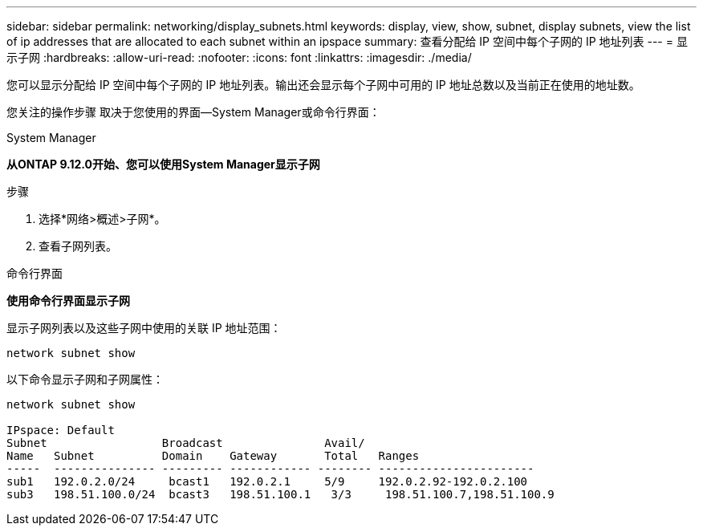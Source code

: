 ---
sidebar: sidebar 
permalink: networking/display_subnets.html 
keywords: display, view, show, subnet, display subnets, view the list of ip addresses that are allocated to each subnet within an ipspace 
summary: 查看分配给 IP 空间中每个子网的 IP 地址列表 
---
= 显示子网
:hardbreaks:
:allow-uri-read: 
:nofooter: 
:icons: font
:linkattrs: 
:imagesdir: ./media/


[role="lead"]
您可以显示分配给 IP 空间中每个子网的 IP 地址列表。输出还会显示每个子网中可用的 IP 地址总数以及当前正在使用的地址数。

您关注的操作步骤 取决于您使用的界面—System Manager或命令行界面：

[role="tabbed-block"]
====
.System Manager
--
*从ONTAP 9.12.0开始、您可以使用System Manager显示子网*

.步骤
. 选择*网络>概述>子网*。
. 查看子网列表。


--
.命令行界面
--
*使用命令行界面显示子网*

显示子网列表以及这些子网中使用的关联 IP 地址范围：

....
network subnet show
....
以下命令显示子网和子网属性：

....
network subnet show

IPspace: Default
Subnet                 Broadcast               Avail/
Name   Subnet          Domain    Gateway       Total   Ranges
-----  --------------- --------- ------------ -------- -----------------------
sub1   192.0.2.0/24     bcast1   192.0.2.1     5/9     192.0.2.92-192.0.2.100
sub3   198.51.100.0/24  bcast3   198.51.100.1   3/3     198.51.100.7,198.51.100.9
....
--
====